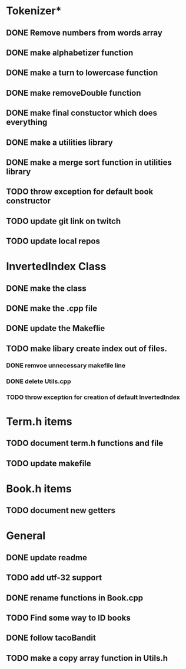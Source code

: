 * Tokenizer*
** DONE Remove numbers from words array
** DONE make alphabetizer function
** DONE make a turn to lowercase function
** DONE make removeDouble function
** DONE make final constuctor which does everything
** DONE make a utilities library
** DONE make a merge sort function in utilities library
** TODO throw exception for default book constructor

** TODO update git link on twitch
** TODO update local repos
   
* InvertedIndex Class
** DONE make the class
** DONE make the .cpp file
** DONE update the Makeflie
** TODO make libary create index out of files.
*** DONE remvoe unnecessary makefile line
*** DONE delete Utils.cpp
*** TODO throw exception for creation of default InvertedIndex

* Term.h items
** TODO document term.h functions and file
** TODO update makefile

* Book.h items
** TODO document new getters
* General
** DONE update readme
** TODO add utf-32 support
** DONE rename functions in Book.cpp   
** TODO Find some way to ID books
** DONE follow tacoBandit
** TODO make a copy array function in Utils.h
